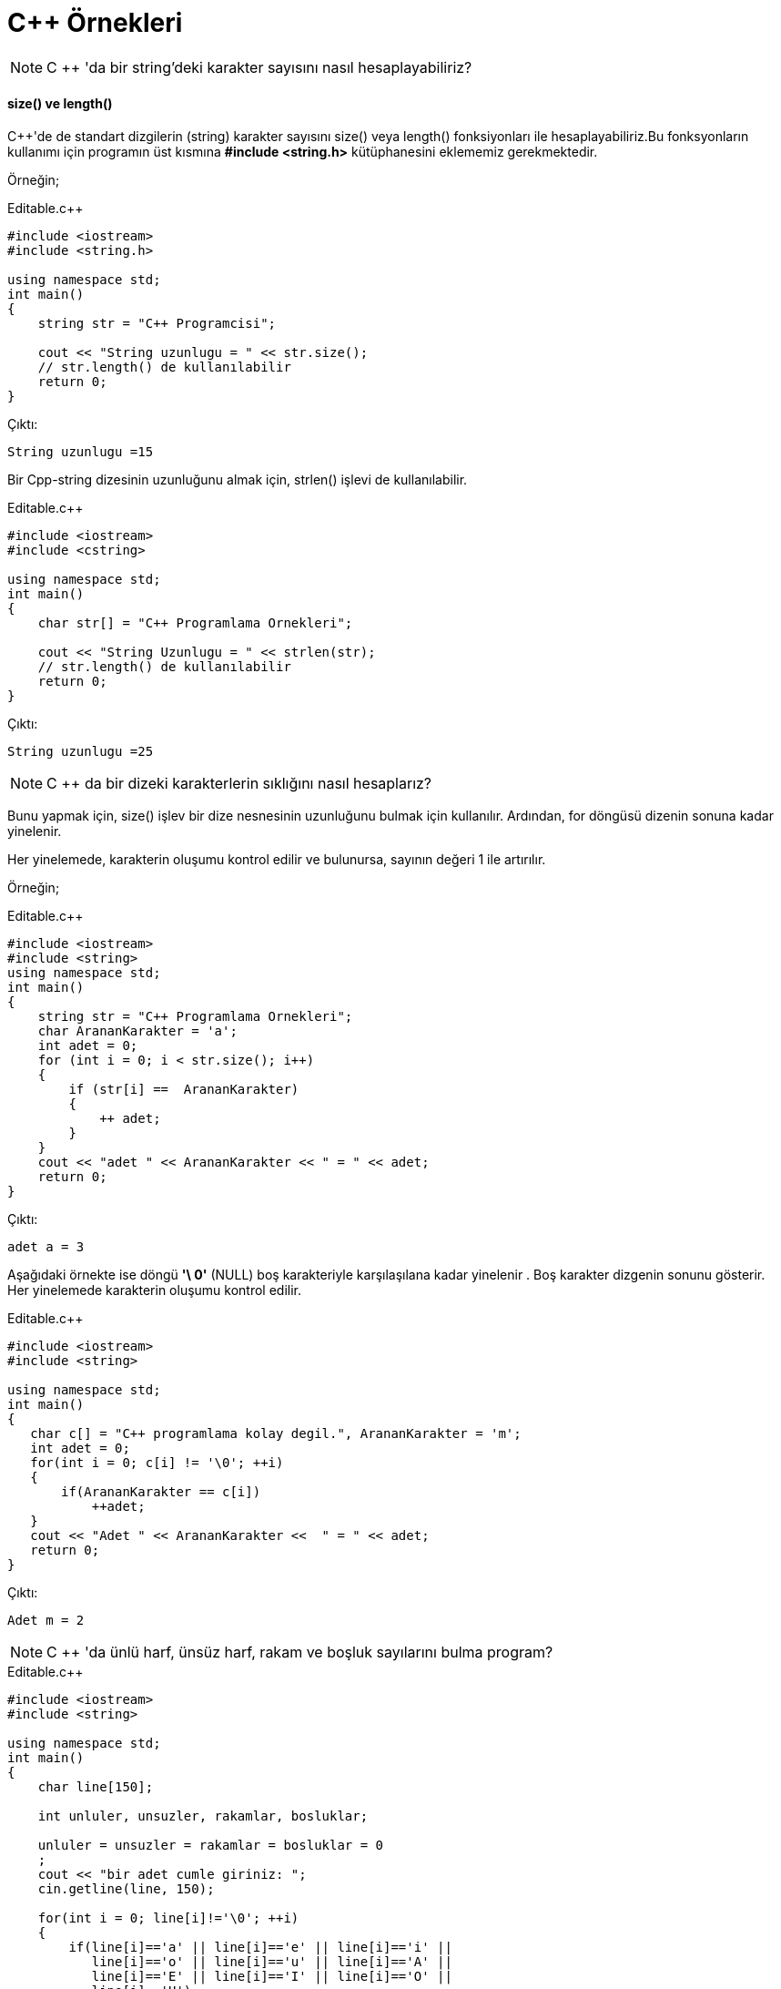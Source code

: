 = C++  Örnekleri

NOTE: C ++ 'da bir string'deki karakter sayısını nasıl hesaplayabiliriz?


==== size() ve length()

C++'de de standart dizgilerin (string) karakter sayısını size() veya length() fonksiyonları ile hesaplayabiliriz.Bu fonksyonların kullanımı için programın üst kısmına *#include <string.h>* kütüphanesini eklememiz gerekmektedir.


Örneğin;

.Editable.c++

[source,c++]

----

#include <iostream>
#include <string.h>

using namespace std;
int main()
{
    string str = "C++ Programcisi";
    
    cout << "String uzunlugu = " << str.size();
    // str.length() de kullanılabilir
    return 0;
}

----

Çıktı:

----

String uzunlugu =15

----

Bir Cpp-string dizesinin uzunluğunu almak için, strlen() işlevi de kullanılabilir.

.Editable.c++

[source,c++]

----

#include <iostream>
#include <cstring>

using namespace std;
int main()
{
    char str[] = "C++ Programlama Ornekleri";
   
    cout << "String Uzunlugu = " << strlen(str);
    // str.length() de kullanılabilir
    return 0;
}

----

Çıktı:

----

String uzunlugu =25

----

NOTE:  C ++ da bir dizeki karakterlerin sıklığını nasıl hesaplarız? 

Bunu yapmak için, size() işlev bir dize nesnesinin uzunluğunu bulmak için kullanılır. Ardından, for döngüsü dizenin sonuna kadar yinelenir.

Her yinelemede, karakterin oluşumu kontrol edilir ve bulunursa, sayının değeri 1 ile artırılır.

Örneğin;

.Editable.c++

[source,c++]

----

#include <iostream>
#include <string>
using namespace std;
int main()
{
    string str = "C++ Programlama Ornekleri";
    char ArananKarakter = 'a';
    int adet = 0;
    for (int i = 0; i < str.size(); i++)
    {
        if (str[i] ==  ArananKarakter)
        {
            ++ adet;
        }
    }
    cout << "adet " << ArananKarakter << " = " << adet;
    return 0;
}

----

Çıktı:

----

adet a = 3

----

Aşağıdaki örnekte ise döngü *'\ 0'* (NULL) boş karakteriyle karşılaşılana kadar yinelenir . Boş karakter dizgenin sonunu gösterir.
Her yinelemede karakterin oluşumu kontrol edilir.

.Editable.c++

[source,c++]

----

#include <iostream>
#include <string>

using namespace std;
int main()
{
   char c[] = "C++ programlama kolay degil.", ArananKarakter = 'm';
   int adet = 0;
   for(int i = 0; c[i] != '\0'; ++i)
   {
       if(ArananKarakter == c[i])
           ++adet;
   }
   cout << "Adet " << ArananKarakter <<  " = " << adet;
   return 0;
}

----


Çıktı:

----

Adet m = 2

----

NOTE:  C ++ 'da ünlü harf, ünsüz harf, rakam ve boşluk sayılarını bulma program?

.Editable.c++

[source,c++]

----

#include <iostream>
#include <string>

using namespace std;
int main()
{
    char line[150];
    
    int unluler, unsuzler, rakamlar, bosluklar;
    
    unluler = unsuzler = rakamlar = bosluklar = 0
    ;
    cout << "bir adet cumle giriniz: ";
    cin.getline(line, 150);
    
    for(int i = 0; line[i]!='\0'; ++i)
    {
        if(line[i]=='a' || line[i]=='e' || line[i]=='i' ||
           line[i]=='o' || line[i]=='u' || line[i]=='A' ||
           line[i]=='E' || line[i]=='I' || line[i]=='O' ||
           line[i]=='U')
        {
            ++unluler;
        }
        else if((line[i]>='a'&& line[i]<='z') ||    (line[i]>='A'&& line[i]<='Z'))
        {
            ++unsuzler;
        }
        else if(line[i]>='0' && line[i]<='9')
        {
            ++rakamlar;
        }
        else if (line[i]==' ')
        {
            ++bosluklar;
        }
    }
    cout << "Unluler: " << unluler << endl;
    cout << "Unsuzler: " << unsuzler << endl;
    cout << "Rakamlar: " << rakamlar << endl;
    cout << "Bosluklar: " << bosluklar << endl;
    return 0;
}

----

Çıktı:

----

bir adet cumle giriniz: Merhaba bugun ayin 7 si 2019
Unluler: 8
Unsuzler: 10
Rakamlar: 5
Bosluklar: 5

----

NOTE: C ++ da alfabedeki harfler hariç dizeki tüm karakterleri silen program?

.Editable.c++

[source,c++]

----

#include <iostream>
#include <string>

using namespace std;

int main() {

    string line;
    
    cout << "bir adet cumle giriniz: ";
    getline(cin, line);
    
    for(int i = 0; i < line.size(); ++i)
    {
        if (!((line[i] >= 'a' && line[i]<='z') || (line[i] >= 'A' && line[i]<='Z')))
        {
            line[i] = '\0';
        }
    }
    cout << "Yeni cumleniz " << line;    
    return 0;
}

----

Çıktı:

----

bir adet cumle giriniz: Merhaba , bugun 07.09.2019 tarihli gun.

Yeni cumleniz Merhaba   bugun            tarihli gun

----

